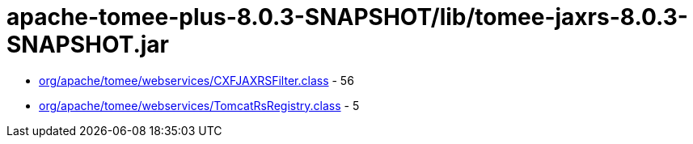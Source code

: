 = apache-tomee-plus-8.0.3-SNAPSHOT/lib/tomee-jaxrs-8.0.3-SNAPSHOT.jar

 - link:org/apache/tomee/webservices/CXFJAXRSFilter.adoc[org/apache/tomee/webservices/CXFJAXRSFilter.class] - 56
 - link:org/apache/tomee/webservices/TomcatRsRegistry.adoc[org/apache/tomee/webservices/TomcatRsRegistry.class] - 5
